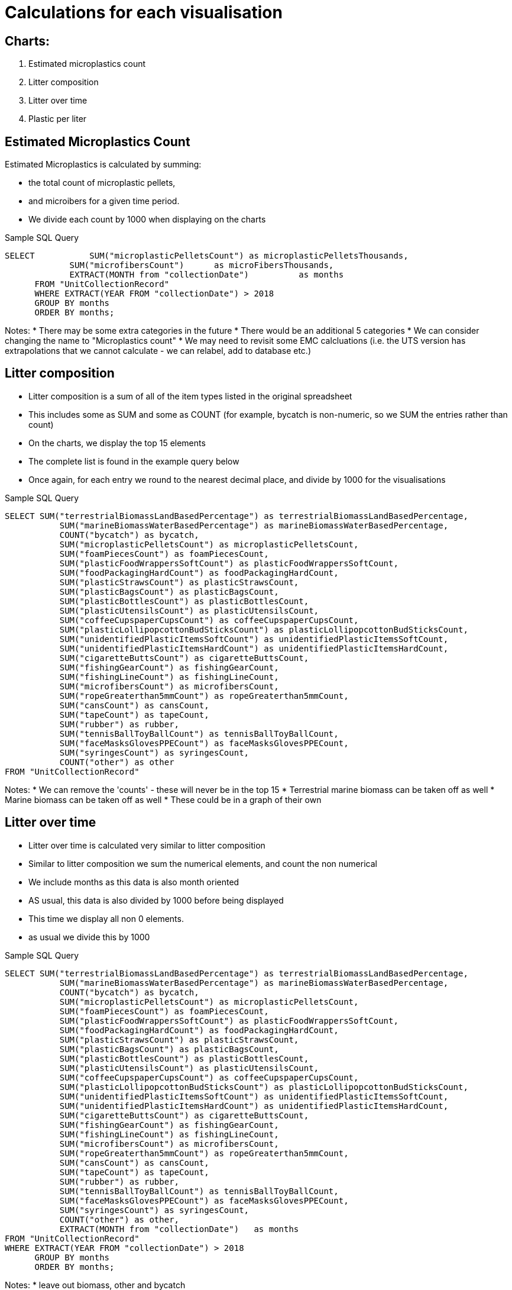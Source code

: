 # Calculations for each visualisation 

## Charts:
    1. Estimated microplastics count 
    2. Litter composition 
    3. Litter over time
    4. Plastic per liter 


## Estimated Microplastics Count
Estimated Microplastics is calculated by summing:

* the total count of microplastic pellets, 
* and microibers for a given time period. 
* We divide each count by 1000 when displaying on the charts 

Sample SQL Query 
[source,sql,attributes]
----
SELECT 		 SUM("microplasticPelletsCount") as microplasticPelletsThousands,
             SUM("microfibersCount")      as microFibersThousands,
             EXTRACT(MONTH from "collectionDate")          as months
      FROM "UnitCollectionRecord"
      WHERE EXTRACT(YEAR FROM "collectionDate") > 2018
      GROUP BY months
      ORDER BY months;
----
Notes: 
* There may be some extra categories in the future
* There would be an additional 5 categories 
* We can consider changing the name to "Microplastics count"
* We may need to revisit some EMC calcluations (i.e. the UTS version has extrapolations that we cannot calculate - we can relabel, add to database etc.)

## Litter composition 
* Litter composition is a sum of all of the item types listed in the original spreadsheet 
* This includes some as SUM and some as COUNT (for example, bycatch is non-numeric, so we SUM the entries rather than count)
* On the charts, we display the top 15 elements
* The complete list is found in the example query below
* Once again, for each entry we round to the nearest decimal place, and divide by 1000 for the visualisations 

Sample SQL Query
[source, SQL,attributes]
----
SELECT SUM("terrestrialBiomassLandBasedPercentage") as terrestrialBiomassLandBasedPercentage, 
	   SUM("marineBiomassWaterBasedPercentage") as marineBiomassWaterBasedPercentage, 
	   COUNT("bycatch") as bycatch,
	   SUM("microplasticPelletsCount") as microplasticPelletsCount, 
	   SUM("foamPiecesCount") as foamPiecesCount, 
	   SUM("plasticFoodWrappersSoftCount") as plasticFoodWrappersSoftCount,
	   SUM("foodPackagingHardCount") as foodPackagingHardCount,
	   SUM("plasticStrawsCount") as plasticStrawsCount, 
	   SUM("plasticBagsCount") as plasticBagsCount,
	   SUM("plasticBottlesCount") as plasticBottlesCount,
	   SUM("plasticUtensilsCount") as plasticUtensilsCount,
	   SUM("coffeeCupspaperCupsCount") as coffeeCupspaperCupsCount, 
	   SUM("plasticLollipopcottonBudSticksCount") as plasticLollipopcottonBudSticksCount, 
	   SUM("unidentifiedPlasticItemsSoftCount") as unidentifiedPlasticItemsSoftCount,
	   SUM("unidentifiedPlasticItemsHardCount") as unidentifiedPlasticItemsHardCount, 
	   SUM("cigaretteButtsCount") as cigaretteButtsCount, 
	   SUM("fishingGearCount") as fishingGearCount, 
	   SUM("fishingLineCount") as fishingLineCount, 
	   SUM("microfibersCount") as microfibersCount, 
	   SUM("ropeGreaterthan5mmCount") as ropeGreaterthan5mmCount,
	   SUM("cansCount") as cansCount,
	   SUM("tapeCount") as tapeCount,
	   SUM("rubber") as rubber, 
	   SUM("tennisBallToyBallCount") as tennisBallToyBallCount,
	   SUM("faceMasksGlovesPPECount") as faceMasksGlovesPPECount, 
	   SUM("syringesCount") as syringesCount,
	   COUNT("other") as other
FROM "UnitCollectionRecord"
----
Notes: 
* We can remove the 'counts' - these will never be in the top 15 
* Terrestrial marine biomass can be taken off as well 
* Marine biomass can be taken off as well 
* These could be in a graph of their own

## Litter over time 

* Litter over time is calculated very similar to litter composition 
* Similar to litter composition we sum the numerical elements, and count the non numerical
* We include months as this data is also month oriented 
* AS usual, this data is also divided by 1000 before being displayed 
* This time we display all non 0 elements. 
* as usual we divide this by 1000

Sample SQL Query
[source, sql,attributes]
----
SELECT SUM("terrestrialBiomassLandBasedPercentage") as terrestrialBiomassLandBasedPercentage, 
	   SUM("marineBiomassWaterBasedPercentage") as marineBiomassWaterBasedPercentage, 
	   COUNT("bycatch") as bycatch,
	   SUM("microplasticPelletsCount") as microplasticPelletsCount, 
	   SUM("foamPiecesCount") as foamPiecesCount, 
	   SUM("plasticFoodWrappersSoftCount") as plasticFoodWrappersSoftCount,
	   SUM("foodPackagingHardCount") as foodPackagingHardCount,
	   SUM("plasticStrawsCount") as plasticStrawsCount, 
	   SUM("plasticBagsCount") as plasticBagsCount,
	   SUM("plasticBottlesCount") as plasticBottlesCount,
	   SUM("plasticUtensilsCount") as plasticUtensilsCount,
	   SUM("coffeeCupspaperCupsCount") as coffeeCupspaperCupsCount, 
	   SUM("plasticLollipopcottonBudSticksCount") as plasticLollipopcottonBudSticksCount, 
	   SUM("unidentifiedPlasticItemsSoftCount") as unidentifiedPlasticItemsSoftCount,
	   SUM("unidentifiedPlasticItemsHardCount") as unidentifiedPlasticItemsHardCount, 
	   SUM("cigaretteButtsCount") as cigaretteButtsCount, 
	   SUM("fishingGearCount") as fishingGearCount, 
	   SUM("fishingLineCount") as fishingLineCount, 
	   SUM("microfibersCount") as microfibersCount, 
	   SUM("ropeGreaterthan5mmCount") as ropeGreaterthan5mmCount,
	   SUM("cansCount") as cansCount,
	   SUM("tapeCount") as tapeCount,
	   SUM("rubber") as rubber, 
	   SUM("tennisBallToyBallCount") as tennisBallToyBallCount,
	   SUM("faceMasksGlovesPPECount") as faceMasksGlovesPPECount, 
	   SUM("syringesCount") as syringesCount,
	   COUNT("other") as other,
	   EXTRACT(MONTH from "collectionDate")   as months
FROM "UnitCollectionRecord"
WHERE EXTRACT(YEAR FROM "collectionDate") > 2018
      GROUP BY months
      ORDER BY months;
----

Notes: 
* leave out biomass, other and bycatch 

## Plastic Per Liter 

* The plastics per litre chart has the most complex summations 
* We chose elements that are mostly plastic or plastic like. 
* We do not include microplastics here.

Sample SQL Query
[source,sql,attributes]
----
SELECT 
	SUM("plasticFoodWrappersSoftCount") as softWrappers, 
	SUM("plasticLidsCount") as plasticLids, 
	SUM("plasticStrawsCount") as plasticStraws, 
	SUM("plasticBagsCount") as plasticBags, 
	SUM("plasticBottlesCount") as plasticBottles, 
	SUM("plasticUtensilsCount") as plasticUtensils, 
	SUM("plasticLollipopcottonBudSticksCount") as lollipopAndCottonBuds, 
	SUM("unidentifiedPlasticItemsSoftCount") as unidentifiedSoftPlastics,
	SUM("unidentifiedPlasticItemsHardCount") as unidentifiedHardPlastics, 
EXTRACT(MONTH from "collectionDate")   as months
FROM "UnitCollectionRecord"
WHERE EXTRACT(YEAR FROM "collectionDate") > 2018
      GROUP BY months
      ORDER BY months;
----

* the overall math outlined below is essentially 
* 25000 * hours in operation / each of the plastics per litre variables 

[source,javascript,attributes]
----
 for (let i = 0; i < ppl["ppl"].length; i++) {
    pplSums = pplSums.concat(
      (25000 * parseInt(ppl["ppl"][i]["hoursinoperation"])) /
        (parseInt(ppl["ppl"][i]["softwrappers"]) +
          parseInt(ppl["ppl"][i]["plasticlids"]) +
          parseInt(ppl["ppl"][i]["plasticstraws"]) +
          parseInt(ppl["ppl"][i]["plasticbags"]) +
          parseInt(ppl["ppl"][i]["plasticbottles"]) +
          parseInt(ppl["ppl"][i]["plasticutensils"]) +
          parseInt(ppl["ppl"][i]["lollipopandcottonbuds"]) +
          parseInt(ppl["ppl"][i]["unidentifiedsoftplastics"]) +
          parseInt(ppl["ppl"][i]["unidentifiedhardplastics"])) /
        1000
    );
----

Notes: 
* we should include all litter types - we may want to change the PPL title 
* We want to sum all litter types


## All available fields 

    * dataCollectorName
    * collectionDate
    * totalWeightInGrams
    * hoursInOperation
    * terrestrialBiomassLandBasedPercentage
    * marineBiomassWaterBasedPercentage
    * bycatch
    * foamPiecesCount
    * microplasticPelletsCount
    * plasticFoodWrappersSoftCount
    * foodPackagingHardCount
    * plasticLidsCount
    * plasticStrawsCount
    * plasticBagsCount
    * plasticBottlesCount
    * plasticUtensilsCount
    * coffeeCupspaperCupsCount
    * plasticLollipopcottonBudSticksCountsticks
    * unidentifiedPlasticItemsSoftCountSoft,
    * unidentifiedPlasticItemsHardCountHard,
    * cigaretteButtsCount
    * fishingGearCount
    * fishingLineCount
    * microfibersCount
    * ropeGreaterthan5mmCount
    * cansCount
    * tapeCount
    * rubber  
    * faceMasksGlovesPPECountGlovesPPE,
    * syringesCount    
    * other
    * plasticsPerLitre
    * estimatedMicroPlasticsCount
    * pollutionIndex
    * Unit ID 
